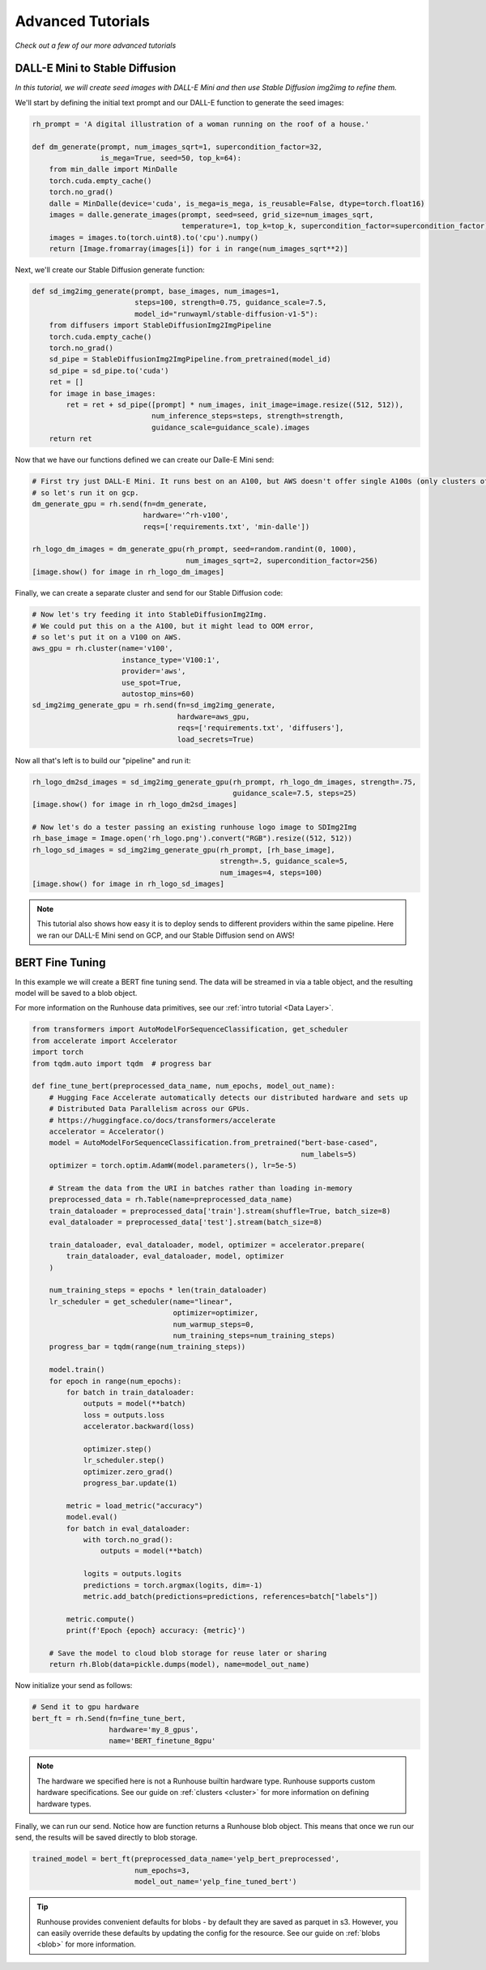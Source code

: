Advanced Tutorials
====================================

`Check out a few of our more advanced tutorials`


DALL-E Mini to Stable Diffusion
------------------------------------

`In this tutorial, we will create seed images with DALL-E Mini and then use Stable Diffusion img2img to refine them.`


We'll start by defining the initial text prompt and our DALL-E function to generate the seed images:

.. code-block:: python

    rh_prompt = 'A digital illustration of a woman running on the roof of a house.'

    def dm_generate(prompt, num_images_sqrt=1, supercondition_factor=32,
                    is_mega=True, seed=50, top_k=64):
        from min_dalle import MinDalle
        torch.cuda.empty_cache()
        torch.no_grad()
        dalle = MinDalle(device='cuda', is_mega=is_mega, is_reusable=False, dtype=torch.float16)
        images = dalle.generate_images(prompt, seed=seed, grid_size=num_images_sqrt,
                                       temperature=1, top_k=top_k, supercondition_factor=supercondition_factor)
        images = images.to(torch.uint8).to('cpu').numpy()
        return [Image.fromarray(images[i]) for i in range(num_images_sqrt**2)]


Next, we'll create our Stable Diffusion generate function:

.. code-block:: python

    def sd_img2img_generate(prompt, base_images, num_images=1,
                            steps=100, strength=0.75, guidance_scale=7.5,
                            model_id="runwayml/stable-diffusion-v1-5"):
        from diffusers import StableDiffusionImg2ImgPipeline
        torch.cuda.empty_cache()
        torch.no_grad()
        sd_pipe = StableDiffusionImg2ImgPipeline.from_pretrained(model_id)
        sd_pipe = sd_pipe.to('cuda')
        ret = []
        for image in base_images:
            ret = ret + sd_pipe([prompt] * num_images, init_image=image.resize((512, 512)),
                                num_inference_steps=steps, strength=strength,
                                guidance_scale=guidance_scale).images
        return ret


Now that we have our functions defined we can create our Dalle-E Mini send:

.. code-block:: python

    # First try just DALL-E Mini. It runs best on an A100, but AWS doesn't offer single A100s (only clusters of 8),
    # so let's run it on gcp.
    dm_generate_gpu = rh.send(fn=dm_generate,
                              hardware='^rh-v100',
                              reqs=['requirements.txt', 'min-dalle'])

    rh_logo_dm_images = dm_generate_gpu(rh_prompt, seed=random.randint(0, 1000),
                                        num_images_sqrt=2, supercondition_factor=256)
    [image.show() for image in rh_logo_dm_images]


Finally, we can create a separate cluster and send for our Stable Diffusion code:

.. code-block:: python

    # Now let's try feeding it into StableDiffusionImg2Img.
    # We could put this on a the A100, but it might lead to OOM error,
    # so let's put it on a V100 on AWS.
    aws_gpu = rh.cluster(name='v100',
                         instance_type='V100:1',
                         provider='aws',
                         use_spot=True,
                         autostop_mins=60)
    sd_img2img_generate_gpu = rh.send(fn=sd_img2img_generate,
                                      hardware=aws_gpu,
                                      reqs=['requirements.txt', 'diffusers'],
                                      load_secrets=True)

Now all that's left is to build our "pipeline" and run it:

.. code-block:: python

    rh_logo_dm2sd_images = sd_img2img_generate_gpu(rh_prompt, rh_logo_dm_images, strength=.75,
                                                   guidance_scale=7.5, steps=25)
    [image.show() for image in rh_logo_dm2sd_images]

    # Now let's do a tester passing an existing runhouse logo image to SDImg2Img
    rh_base_image = Image.open('rh_logo.png').convert("RGB").resize((512, 512))
    rh_logo_sd_images = sd_img2img_generate_gpu(rh_prompt, [rh_base_image],
                                                strength=.5, guidance_scale=5,
                                                num_images=4, steps=100)
    [image.show() for image in rh_logo_sd_images]

.. note::
    This tutorial also shows how easy it is to deploy sends to different providers within the same pipeline.
    Here we ran our DALL-E Mini send on GCP, and our Stable Diffusion send on AWS!

BERT Fine Tuning
------------------------------------

In this example we will create a BERT fine tuning send. The data will be streamed in
via a table object, and the resulting model will be saved to a blob object.

For more information on the Runhouse data primitives, see our :ref:`intro tutorial <Data Layer>`.

.. code-block:: python

    from transformers import AutoModelForSequenceClassification, get_scheduler
    from accelerate import Accelerator
    import torch
    from tqdm.auto import tqdm  # progress bar

    def fine_tune_bert(preprocessed_data_name, num_epochs, model_out_name):
        # Hugging Face Accelerate automatically detects our distributed hardware and sets up
        # Distributed Data Parallelism across our GPUs.
        # https://huggingface.co/docs/transformers/accelerate
        accelerator = Accelerator()
        model = AutoModelForSequenceClassification.from_pretrained("bert-base-cased",
                                                                   num_labels=5)
        optimizer = torch.optim.AdamW(model.parameters(), lr=5e-5)

        # Stream the data from the URI in batches rather than loading in-memory
        preprocessed_data = rh.Table(name=preprocessed_data_name)
        train_dataloader = preprocessed_data['train'].stream(shuffle=True, batch_size=8)
        eval_dataloader = preprocessed_data['test'].stream(batch_size=8)

        train_dataloader, eval_dataloader, model, optimizer = accelerator.prepare(
            train_dataloader, eval_dataloader, model, optimizer
        )

        num_training_steps = epochs * len(train_dataloader)
        lr_scheduler = get_scheduler(name="linear",
                                     optimizer=optimizer,
                                     num_warmup_steps=0,
                                     num_training_steps=num_training_steps)
        progress_bar = tqdm(range(num_training_steps))

        model.train()
        for epoch in range(num_epochs):
            for batch in train_dataloader:
                outputs = model(**batch)
                loss = outputs.loss
                accelerator.backward(loss)

                optimizer.step()
                lr_scheduler.step()
                optimizer.zero_grad()
                progress_bar.update(1)

            metric = load_metric("accuracy")
            model.eval()
            for batch in eval_dataloader:
                with torch.no_grad():
                    outputs = model(**batch)

                logits = outputs.logits
                predictions = torch.argmax(logits, dim=-1)
                metric.add_batch(predictions=predictions, references=batch["labels"])

            metric.compute()
            print(f'Epoch {epoch} accuracy: {metric}')

        # Save the model to cloud blob storage for reuse later or sharing
        return rh.Blob(data=pickle.dumps(model), name=model_out_name)


Now initialize your send as follows:

.. code-block:: python

    # Send it to gpu hardware
    bert_ft = rh.Send(fn=fine_tune_bert,
                      hardware='my_8_gpus',
                      name='BERT_finetune_8gpu'

.. note::
    The hardware we specified here is not a Runhouse builtin hardware type. Runhouse supports custom hardware
    specifications. See our guide on :ref:`clusters <cluster>` for more information on defining hardware types.

Finally, we can run our send. Notice how are function returns a Runhouse blob object. This means that once we run
our send, the results will be saved directly to blob storage.


.. code-block:: python

    trained_model = bert_ft(preprocessed_data_name='yelp_bert_preprocessed',
                            num_epochs=3,
                            model_out_name='yelp_fine_tuned_bert')


.. tip::
    Runhouse provides convenient defaults for blobs - by default they are saved as parquet in s3. However, you
    can easily override these defaults by updating the config for the resource.
    See our guide on :ref:`blobs <blob>` for more information.
